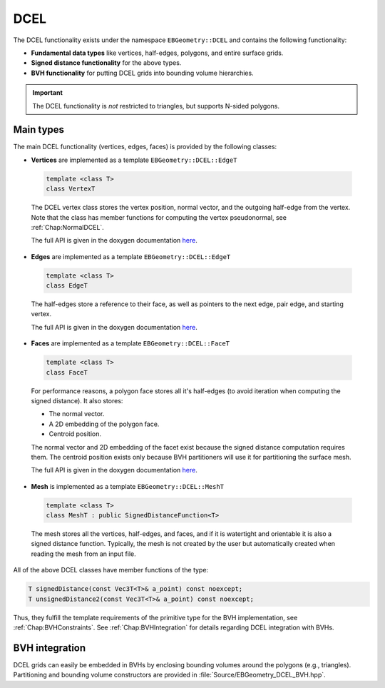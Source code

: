 .. _Chap:ImplemDCEL:

DCEL
====

The DCEL functionality exists under the namespace ``EBGeometry::DCEL`` and contains the following functionality:

*  **Fundamental data types** like vertices, half-edges, polygons, and entire surface grids.
*  **Signed distance functionality** for the above types.
*  **BVH functionality** for putting DCEL grids into bounding volume hierarchies.

.. important::

   The DCEL functionality is *not* restricted to triangles, but supports N-sided polygons. 

Main types
----------

The main DCEL functionality (vertices, edges, faces) is provided by the following classes:

*  **Vertices** are implemented as a template ``EBGeometry::DCEL::EdgeT``

  .. code-block:: c++
     
     template <class T>
     class VertexT

  The DCEL vertex class stores the vertex position, normal vector, and the outgoing half-edge from the vertex.
  Note that the class has member functions for computing the vertex pseudonormal, see :ref:`Chap:NormalDCEL`. 
  
  The full API is given in the doxygen documentation `here <doxygen/html/classDCEL_1_1VertexT.html>`__.

*  **Edges** are implemented as a template ``EBGeometry::DCEL::EdgeT``

  .. code-block:: c++
		  
     template <class T>
     class EdgeT

  The half-edges store a reference to their face, as well as pointers to the next edge, pair edge, and starting vertex.

  The full API is given in the doxygen documentation `here <doxygen/html/classDCEL_1_1EdgeT.html>`__.

*  **Faces** are implemented as a template ``EBGeometry::DCEL::FaceT``

  .. code-block:: c++
		  
     template <class T>
     class FaceT

  For performance reasons, a polygon face stores all it's half-edges (to avoid iteration when computing the signed distance).
  It also stores:

  * The normal vector.
  * A 2D embedding of the polygon face.
  * Centroid position.    

  The normal vector and 2D embedding of the facet exist because the signed distance computation requires them.
  The centroid position exists only because BVH partitioners will use it for partitioning the surface mesh.

  The full API is given in the doxygen documentation `here <doxygen/html/classDCEL_1_1FaceT.html>`__.

*  **Mesh** is implemented as a template ``EBGeometry::DCEL::MeshT``

  .. code-block:: c++
		  
     template <class T>
     class MeshT : public SignedDistanceFunction<T>

  The mesh stores all the vertices, half-edges, and faces, and if it is watertight and orientable it is also a signed distance function.
  Typically, the mesh is not created by the user but automatically created when reading the mesh from an input file.

All of the above DCEL classes have member functions of the type:

.. code-block:: c++

   T signedDistance(const Vec3T<T>& a_point) const noexcept;
   T unsignedDistance2(const Vec3T<T>& a_point) const noexcept;

Thus, they fulfill the template requirements of the primitive type for the BVH implementation, see :ref:`Chap:BVHConstraints`.
See :ref:`Chap:BVHIntegration` for details regarding DCEL integration with BVHs.

.. _Chap:BVHIntegration:

BVH integration
---------------

DCEL grids can easily be embedded in BVHs by enclosing bounding volumes around the polygons (e.g., triangles).
Partitioning and bounding volume constructors are provided in :file:`Source/EBGeometry_DCEL_BVH.hpp`.
